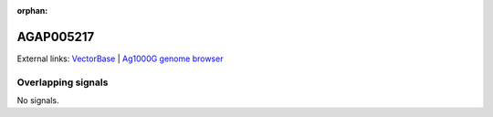 :orphan:

AGAP005217
=============







External links:
`VectorBase <https://www.vectorbase.org/Anopheles_gambiae/Gene/Summary?g=AGAP005217>`_ |
`Ag1000G genome browser <https://www.malariagen.net/apps/ag1000g/phase1-AR3/index.html?genome_region=2L:12418732-12421223#genomebrowser>`_

Overlapping signals
-------------------



No signals.


